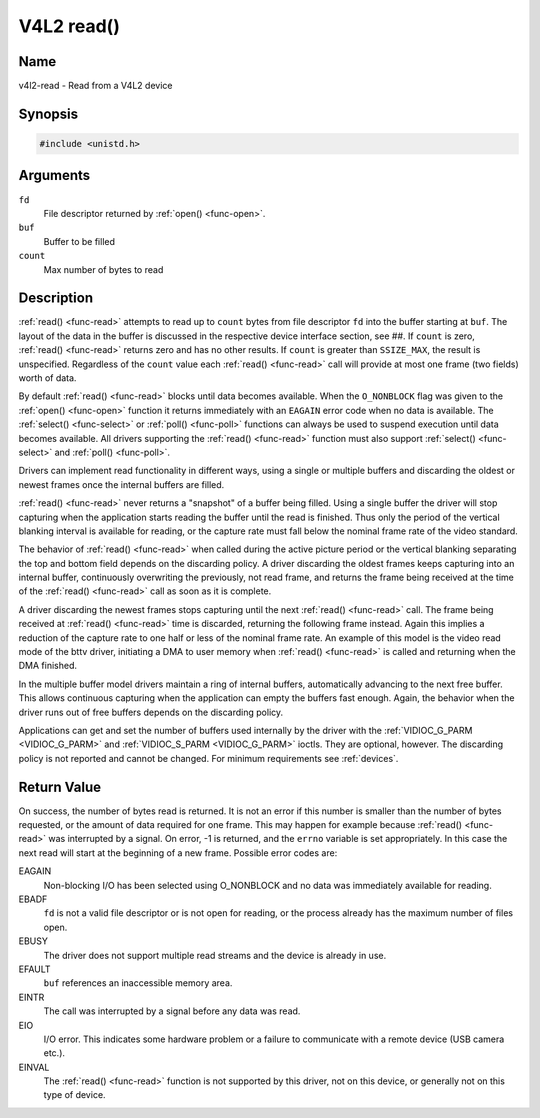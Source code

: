 .. Permission is granted to copy, distribute and/or modify this
.. document under the terms of the GNU Free Documentation License,
.. Version 1.1 or any later version published by the Free Software
.. Foundation, with no Invariant Sections, no Front-Cover Texts
.. and no Back-Cover Texts. A copy of the license is included at
.. Documentation/userspace-api/media/fdl-appendix.rst.
..
.. TODO: replace it to GFDL-1.1-or-later WITH no-invariant-sections

.. _func-read:

***********
V4L2 read()
***********

Name
====

v4l2-read - Read from a V4L2 device


Synopsis
========

.. code-block:: c

    #include <unistd.h>


.. c:function:: ssize_t read( int fd, void *buf, size_t count )
    :name: v4l2-read

Arguments
=========

``fd``
    File descriptor returned by :ref:`open() <func-open>`.

``buf``
   Buffer to be filled

``count``
  Max number of bytes to read

Description
===========

:ref:`read() <func-read>` attempts to read up to ``count`` bytes from file
descriptor ``fd`` into the buffer starting at ``buf``. The layout of the
data in the buffer is discussed in the respective device interface
section, see ##. If ``count`` is zero, :ref:`read() <func-read>` returns zero
and has no other results. If ``count`` is greater than ``SSIZE_MAX``,
the result is unspecified. Regardless of the ``count`` value each
:ref:`read() <func-read>` call will provide at most one frame (two fields)
worth of data.

By default :ref:`read() <func-read>` blocks until data becomes available. When
the ``O_NONBLOCK`` flag was given to the :ref:`open() <func-open>`
function it returns immediately with an ``EAGAIN`` error code when no data
is available. The :ref:`select() <func-select>` or
:ref:`poll() <func-poll>` functions can always be used to suspend
execution until data becomes available. All drivers supporting the
:ref:`read() <func-read>` function must also support :ref:`select() <func-select>` and
:ref:`poll() <func-poll>`.

Drivers can implement read functionality in different ways, using a
single or multiple buffers and discarding the oldest or newest frames
once the internal buffers are filled.

:ref:`read() <func-read>` never returns a "snapshot" of a buffer being filled.
Using a single buffer the driver will stop capturing when the
application starts reading the buffer until the read is finished. Thus
only the period of the vertical blanking interval is available for
reading, or the capture rate must fall below the nominal frame rate of
the video standard.

The behavior of :ref:`read() <func-read>` when called during the active picture
period or the vertical blanking separating the top and bottom field
depends on the discarding policy. A driver discarding the oldest frames
keeps capturing into an internal buffer, continuously overwriting the
previously, not read frame, and returns the frame being received at the
time of the :ref:`read() <func-read>` call as soon as it is complete.

A driver discarding the newest frames stops capturing until the next
:ref:`read() <func-read>` call. The frame being received at :ref:`read() <func-read>`
time is discarded, returning the following frame instead. Again this
implies a reduction of the capture rate to one half or less of the
nominal frame rate. An example of this model is the video read mode of
the bttv driver, initiating a DMA to user memory when :ref:`read() <func-read>`
is called and returning when the DMA finished.

In the multiple buffer model drivers maintain a ring of internal
buffers, automatically advancing to the next free buffer. This allows
continuous capturing when the application can empty the buffers fast
enough. Again, the behavior when the driver runs out of free buffers
depends on the discarding policy.

Applications can get and set the number of buffers used internally by
the driver with the :ref:`VIDIOC_G_PARM <VIDIOC_G_PARM>` and
:ref:`VIDIOC_S_PARM <VIDIOC_G_PARM>` ioctls. They are optional,
however. The discarding policy is not reported and cannot be changed.
For minimum requirements see :ref:`devices`.


Return Value
============

On success, the number of bytes read is returned. It is not an error if
this number is smaller than the number of bytes requested, or the amount
of data required for one frame. This may happen for example because
:ref:`read() <func-read>` was interrupted by a signal. On error, -1 is
returned, and the ``errno`` variable is set appropriately. In this case
the next read will start at the beginning of a new frame. Possible error
codes are:

EAGAIN
    Non-blocking I/O has been selected using O_NONBLOCK and no data was
    immediately available for reading.

EBADF
    ``fd`` is not a valid file descriptor or is not open for reading, or
    the process already has the maximum number of files open.

EBUSY
    The driver does not support multiple read streams and the device is
    already in use.

EFAULT
    ``buf`` references an inaccessible memory area.

EINTR
    The call was interrupted by a signal before any data was read.

EIO
    I/O error. This indicates some hardware problem or a failure to
    communicate with a remote device (USB camera etc.).

EINVAL
    The :ref:`read() <func-read>` function is not supported by this driver, not
    on this device, or generally not on this type of device.
